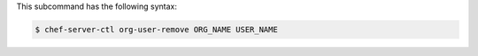 .. The contents of this file are included in multiple topics.
.. This file describes a command or a sub-command for chef-server-ctl.
.. This file should not be changed in a way that hinders its ability to appear in multiple documentation sets.


This subcommand has the following syntax:

.. code-block:: bash

   $ chef-server-ctl org-user-remove ORG_NAME USER_NAME
